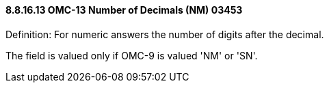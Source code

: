 ==== 8.8.16.13 OMC-13 Number of Decimals (NM) 03453

Definition: For numeric answers the number of digits after the decimal.

The field is valued only if OMC-9 is valued 'NM' or 'SN'.

